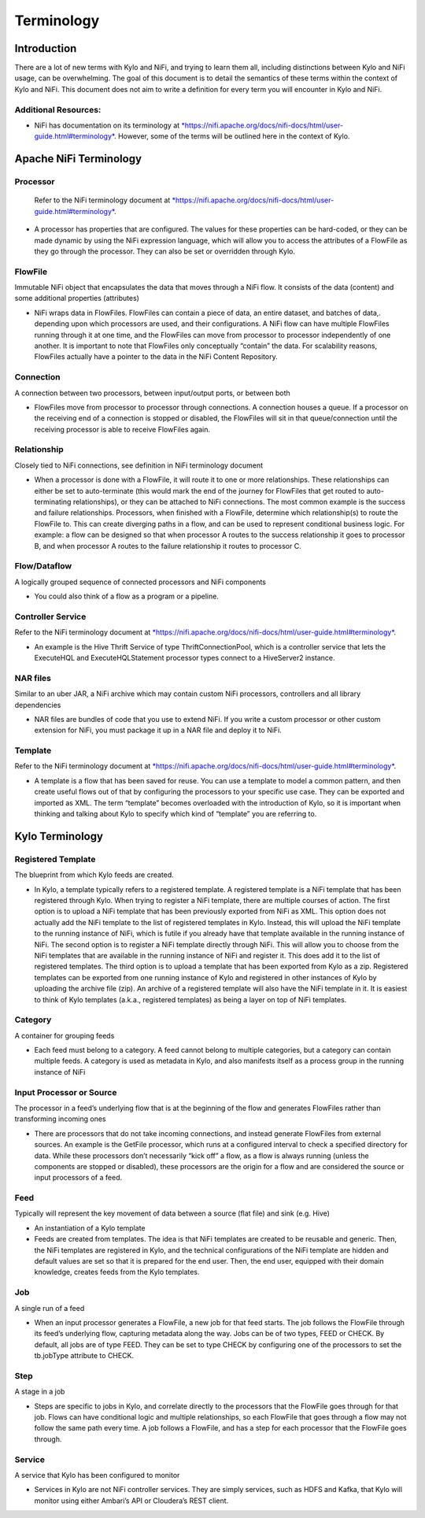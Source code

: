 
================
Terminology
================

Introduction
------------

There are a lot of new terms with Kylo and NiFi, and trying to learn
them all, including distinctions between Kylo and NiFi usage, can be
overwhelming. The goal of this document is to detail the semantics of
these terms within the context of Kylo and NiFi. This document does not
aim to write a definition for every term you will encounter in Kylo and
NiFi.

Additional Resources:
~~~~~~~~~~~~~~~~~~~~~

-  NiFi has documentation on its terminology
   at \ `*https://nifi.apache.org/docs/nifi-docs/html/user-guide.html#terminology* <https://nifi.apache.org/docs/nifi-docs/html/user-guide.html#terminology>`__.
   However, some of the terms will be outlined here in the context of Kylo.

Apache NiFi Terminology
-----------------------

Processor
~~~~~~~~~

    Refer to the NiFi terminology document at \ `*https://nifi.apache.org/docs/nifi-docs/html/user-guide.html#terminology* <https://nifi.apache.org/docs/nifi-docs/html/user-guide.html#terminology>`__.

-  A processor has properties that are configured. The values for these
   properties can be hard-coded, or they can be made dynamic by using
   the NiFi expression language, which will allow you to access the
   attributes of a FlowFile as they go through the processor. They can
   also be set or overridden through Kylo.

FlowFile
~~~~~~~~

Immutable NiFi object that encapsulates the data that moves through a
NiFi flow. It consists of the data (content) and some additional
properties (attributes)

-  NiFi wraps data in FlowFiles. FlowFiles can contain a piece of data,
   an entire dataset, and batches of data,. depending upon which
   processors are used, and their configurations. A NiFi flow can have
   multiple FlowFiles running through it at one time, and the FlowFiles
   can move from processor to processor independently of one another. It
   is important to note that FlowFiles only conceptually “contain” the
   data. For scalability reasons, FlowFiles actually have a pointer to
   the data in the NiFi Content Repository.

Connection
~~~~~~~~~~

A connection between two processors, between input/output ports, or
between both

-  FlowFiles move from processor to processor through connections. A
   connection houses a queue. If a processor on the receiving end of a
   connection is stopped or disabled, the FlowFiles will sit in that
   queue/connection until the receiving processor is able to receive
   FlowFiles again.

Relationship
~~~~~~~~~~~~

Closely tied to NiFi connections, see definition in NiFi terminology
document

-  When a processor is done with a FlowFile, it will route it to one or
   more relationships. These relationships can either be set to
   auto-terminate (this would mark the end of the journey for FlowFiles
   that get routed to auto-terminating relationships), or they can be
   attached to NiFi connections. The most common example is the success
   and failure relationships. Processors, when finished with a FlowFile,
   determine which relationship(s) to route the FlowFile to. This can
   create diverging paths in a flow, and can be used to represent
   conditional business logic. For example: a flow can be designed so
   that when processor A routes to the success relationship it goes to
   processor B, and when processor A routes to the failure relationship
   it routes to processor C.

Flow/Dataflow
~~~~~~~~~~~~~

A logically grouped sequence of connected processors and NiFi components

-  You could also think of a flow as a program or a pipeline.

Controller Service
~~~~~~~~~~~~~~~~~~

Refer to the NiFi terminology document at \ `*https://nifi.apache.org/docs/nifi-docs/html/user-guide.html#terminology* <https://nifi.apache.org/docs/nifi-docs/html/user-guide.html#terminology>`__.

-  An example is the Hive Thrift Service of type ThriftConnectionPool,
   which is a controller service that lets the ExecuteHQL and
   ExecuteHQLStatement processor types connect to a HiveServer2
   instance.

NAR files
~~~~~~~~~

Similar to an uber JAR, a NiFi archive which may contain custom NiFi
processors, controllers and all library dependencies

-  NAR files are bundles of code that you use to extend NiFi. If you
   write a custom processor or other custom extension for NiFi, you must
   package it up in a NAR file and deploy it to NiFi.

Template
~~~~~~~~

Refer to the NiFi terminology document at \ `*https://nifi.apache.org/docs/nifi-docs/html/user-guide.html#terminology* <https://nifi.apache.org/docs/nifi-docs/html/user-guide.html#terminology>`__.

-  A template is a flow that has been saved for reuse. You can use a
   template to model a common pattern, and then create useful flows out
   of that by configuring the processors to your specific use case. They
   can be exported and imported as XML. The term “template” becomes
   overloaded with the introduction of Kylo, so it is important when
   thinking and talking about Kylo to specify which kind of “template”
   you are referring to.

 

Kylo Terminology
----------------

Registered Template 
~~~~~~~~~~~~~~~~~~~

The blueprint from which Kylo feeds are created.

-  In Kylo, a template typically refers to a registered template. A
   registered template is a NiFi template that has been registered
   through Kylo. When trying to register a NiFi template, there are
   multiple courses of action. The first option is to upload a NiFi
   template that has been previously exported from NiFi as XML. This
   option does not actually add the NiFi template to the list of
   registered templates in Kylo. Instead, this will upload the NiFi
   template to the running instance of NiFi, which is futile if you
   already have that template available in the running instance of NiFi.
   The second option is to register a NiFi template directly through
   NiFi. This will allow you to choose from the NiFi templates that are
   available in the running instance of NiFi and register it. This does
   add it to the list of registered templates. The third option is to
   upload a template that has been exported from Kylo as a zip.
   Registered templates can be exported from one running instance of
   Kylo and registered in other instances of Kylo by uploading the
   archive file (zip). An archive of a registered template will also
   have the NiFi template in it. It is easiest to think of Kylo
   templates (a.k.a., registered templates) as being a layer on top of
   NiFi templates.

Category
~~~~~~~~

A container for grouping feeds

-  Each feed must belong to a category. A feed cannot belong to multiple
   categories, but a category can contain multiple feeds. A category is
   used as metadata in Kylo, and also manifests itself as a process
   group in the running instance of NiFi

Input Processor or Source
~~~~~~~~~~~~~~~~~~~~~~~~~

The processor in a feed’s underlying flow that is at the beginning of
the flow and generates FlowFiles rather than transforming incoming ones

-  There are processors that do not take incoming connections, and
   instead generate FlowFiles from external sources. An example is the
   GetFile processor, which runs at a configured interval to check a
   specified directory for data. While these processors don’t
   necessarily “kick off” a flow, as a flow is always running (unless
   the components are stopped or disabled), these processors are the
   origin for a flow and are considered the source or input processors
   of a feed.

Feed 
~~~~~

Typically will represent the key movement of data between a source (flat
file) and sink (e.g. Hive)

-  An instantiation of a Kylo template

-  Feeds are created from templates. The idea is that NiFi templates are
   created to be reusable and generic. Then, the NiFi templates are
   registered in Kylo, and the technical configurations of the NiFi
   template are hidden and default values are set so that it is prepared
   for the end user. Then, the end user, equipped with their domain
   knowledge, creates feeds from the Kylo templates.

Job 
~~~

A single run of a feed

-  When an input processor generates a FlowFile, a new job for that feed
   starts. The job follows the FlowFile through its feed’s underlying
   flow, capturing metadata along the way. Jobs can be of two types,
   FEED or CHECK. By default, all jobs are of type FEED. They can be set
   to type CHECK by configuring one of the processors to set the
   tb.jobType attribute to CHECK.

Step
~~~~

A stage in a job

-  Steps are specific to jobs in Kylo, and correlate directly to the
   processors that the FlowFile goes through for that job. Flows can
   have conditional logic and multiple relationships, so each FlowFile
   that goes through a flow may not follow the same path every time. A
   job follows a FlowFile, and has a step for each processor that the
   FlowFile goes through.

Service 
~~~~~~~~

A service that Kylo has been configured to monitor

-  Services in Kylo are not NiFi controller services. They are simply
   services, such as HDFS and Kafka, that Kylo will monitor using either
   Ambari’s API or Cloudera’s REST client.
